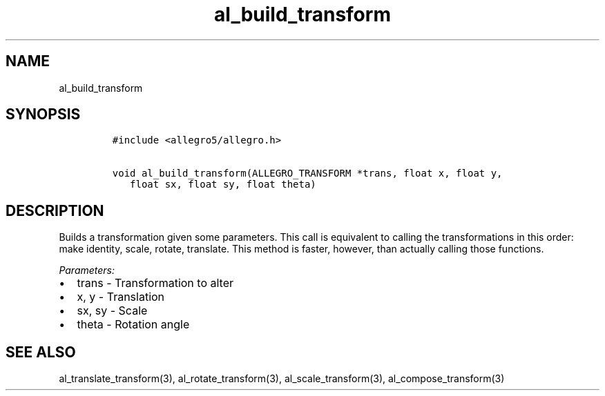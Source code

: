 .TH al_build_transform 3 "" "Allegro reference manual"
.SH NAME
.PP
al_build_transform
.SH SYNOPSIS
.IP
.nf
\f[C]
#include\ <allegro5/allegro.h>

void\ al_build_transform(ALLEGRO_TRANSFORM\ *trans,\ float\ x,\ float\ y,
\ \ \ float\ sx,\ float\ sy,\ float\ theta)
\f[]
.fi
.SH DESCRIPTION
.PP
Builds a transformation given some parameters.
This call is equivalent to calling the transformations in this
order: make identity, scale, rotate, translate.
This method is faster, however, than actually calling those
functions.
.PP
\f[I]Parameters:\f[]
.IP \[bu] 2
trans - Transformation to alter
.IP \[bu] 2
x, y - Translation
.IP \[bu] 2
sx, sy - Scale
.IP \[bu] 2
theta - Rotation angle
.SH SEE ALSO
.PP
al_translate_transform(3), al_rotate_transform(3),
al_scale_transform(3), al_compose_transform(3)
